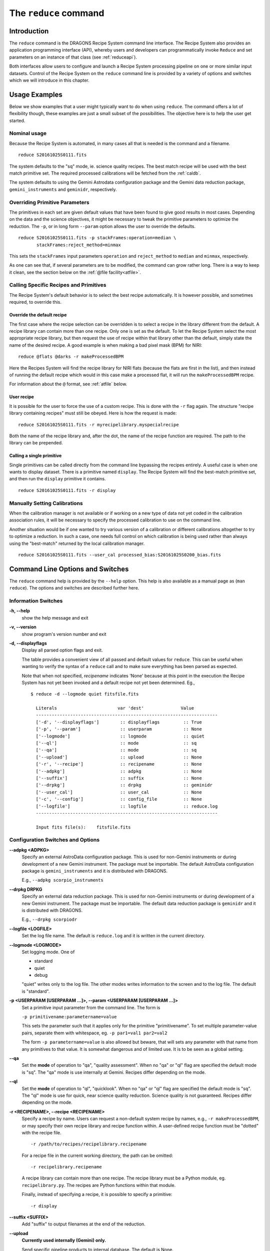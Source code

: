 .. reduce.rst

.. _reduce:

**********************
The ``reduce`` command
**********************

Introduction
============
The ``reduce`` command is the DRAGONS Recipe System command line interface.
The Recipe System also provides an application programming interface (API),
whereby users and developers can programmatically invoke ``Reduce`` and set
parameters on an instance of that class (see :ref:`reduceapi`).

Both interfaces allow users to configure and launch a Recipe System processing
pipeline on one or more similar input datasets.  Control of the Recipe System
on the ``reduce`` command line is provided by a variety of options and
switches which we will introduce in this chapter.

.. todo: say that the caldb is a vital companion of reduce and refer to the
         chapter dedicated to it.

Usage Examples
==============
Below we show examples that a user might typically want to do when using
``reduce``.  The command offers a lot of flexibility though, these examples
are just a small subset of the possibilities.  The objective here is to help
the user get started.

Nominal usage
-------------
Because the Recipe System is automated, in many cases all that is needed is
the command and a filename.

::

    reduce S20161025S0111.fits

The system defaults to the "sq" mode, ie. science quality recipes.  The best
match recipe will be used with the best match primitive set.  The required
processed calibrations will be fetched from the :ref:`caldb`.

The system defaults to using the Gemini Astrodata configuration package and
the Gemini data reduction package, ``gemini_instruments`` and ``geminidr``,
respectively.


Overriding Primitive Parameters
-------------------------------
The primitives in each set are given default values that have been found to
give good results in most cases.  Depending on the data and the science
objectives, it might be necessary to tweak the primitive parameters to
optimize the reduction.  The ``-p``, or in long form ``--param`` option allows
the user to override the defaults.

::

    reduce S20161025S0111.fits -p stackFrames:operation=median \
           stackFrames:reject_method=minmax

This sets the ``stackFrames`` input parameters ``operation`` and
``reject_method`` to ``median`` and ``minmax``, respectively.

As one can see that, if several parameters are to be modified, the command can
grow rather long.  There is a way to keep it clean, see the section below
on the :ref:`@file facility<atfile>`.


Calling Specific Recipes and Primitives
---------------------------------------
The Recipe System's default behavior is to select the best recipe
automatically.  It is however possible, and sometimes required, to override
this.

Override the default recipe
+++++++++++++++++++++++++++
The first case where the recipe selection can be overridden is to select a
recipe in the library different from the default.  A recipe library can
contain more than one recipe.  Only one is set as the default.  To let the
Recipe System select the most appropriate recipe library, but then request
the use of recipe within that library other than the default, simply state
the name of the desired recipe.  A good example is when making a bad pixel
mask (BPM) for NIRI::

    reduce @flats @darks -r makeProcessedBPM

Here the Recipes System will find the recipe library for NIRI flats (because
the flats are first in the list), and then instead of running the default
recipe which would in this case make a processed flat, it will run the
``makeProcessedBPM`` recipe.

For information about the ``@`` format, see :ref:`atfile` below.

User recipe
+++++++++++
It is possible for the user to force the use of a custom recipe.  This is
done with the ``-r`` flag again.  The structure "recipe library containing
recipes" must still be obeyed.  Here is how the request is made::

    reduce S20161025S0111.fits -r myrecipelibrary.myspecialrecipe

Both the name of the recipe library and, after the dot, the name of the
recipe function are required.  The path to the library can be prepended.

Calling a single primitive
++++++++++++++++++++++++++
Single primitives can be called directly from the command line bypassing the
recipes entirely.  A useful case is when one wants to display dataset.  There
is a primitive named ``display``.  The Recipe System will find the best-match
primitive set, and then run the ``display`` primitive it contains.

::

    reduce S20161025S0111.fits -r display


Manually Setting Calibrations
-----------------------------
When the calibration manager is not available or if working on a new type
of data not yet coded in the calibration association rules, it will be
necessary to specify the processed calibration to use on the command line.

Another situation would be if one wanted to try various version of a calibration
or different calibrations altogether to try to optimize a reduction.  In such
a case, one needs full control on which calibration is being used rather than
always using the "best-match" returned by the local calibration manager.

::

    reduce S20161025S0111.fits --user_cal processed_bias:S20161025S0200_bias.fits


Command Line Options and Switches
=================================
The ``reduce`` command help is provided by the ``--help`` option. This help is
also available as a manual page as (``man reduce``).  The options and switches
are described further here.

Information Switches
--------------------
**-h, --help**
    show the help message and exit

**-v, --version**
    show program's version number and exit

**-d, --displayflags**
    Display all parsed option flags and exit.

    The table provides a convenient view of all passed and default values
    for ``reduce``.  This can be useful when wanting to verify the syntax of
    a  ``reduce`` call and to make sure everything has been parsed as expected.

    Note that when not specified, `recipename` indicates 'None' because at
    this point in the execution the Recipe System has not yet been invoked and
    a default recipe not yet been determined.
    Eg.,

    ::

       $ reduce -d --logmode quiet fitsfile.fits

         Literals			var 'dest'		Value
         ---------------------------------------------------------------------
         ['-d', '--displayflags']        :: displayflags         :: True
         ['-p', '--param']               :: userparam            :: None
         ['--logmode']                   :: logmode              :: quiet
         ['--ql']                        :: mode                 :: sq
         ['--qa']                        :: mode                 :: sq
         ['--upload']                    :: upload               :: None
         ['-r', '--recipe']              :: recipename           :: None
         ['--adpkg']                     :: adpkg                :: None
         ['--suffix']                    :: suffix               :: None
         ['--drpkg']                     :: drpkg                :: geminidr
         ['--user_cal']                  :: user_cal             :: None
         ['-c', '--config']              :: config_file          :: None
         ['--logfile']                   :: logfile              :: reduce.log
         ---------------------------------------------------------------------

         Input fits file(s):	fitsfile.fits


Configuration Switches and Options
----------------------------------
**--adpkg <ADPKG>**
    Specify an external AstroData configuration package. This is used for
    non-Gemini instruments or during development of a new Gemini instrument.
    The package must be importable.  The default AstroData configuration
    package is ``gemini_instruments`` and it is distributed with DRAGONS.

    E.g., ``--adpkg scorpio_instruments``


**--drpkg DRPKG**
    Specify an external data reduction package. This is used for
    non-Gemini instruments or during development of a new Gemini instrument.
    The package must be importable. The default data reduction package is
    ``geminidr`` and it is distributed with DRAGONS.

    E.g., ``--drpkg scorpiodr``


**--logfile <LOGFILE>**
    Set the log file name. The default is ``reduce.log`` and it is written in
    the current directory.


**--logmode <LOGMODE>**
    Set logging mode. One of

    * standard
    * quiet
    * debug

    "quiet" writes only to the log file. The other modes writes information
    to the screen and to the log file.  The default is "standard".


**-p <USERPARAM [USERPARAM ...]>, --param <USERPARAM [USERPARAM ...]>**
    Set a primitive input parameter from the command line.  The form is

    ``-p primitivename:parametername=value``

    This sets the parameter such that it applies only for the primitive
    "primitivename". To set multiple parameter-value pairs, separate them with
    whitespace, eg. ``-p par1=val1 par2=val2``

    The form ``-p parametername=value`` is also allowed but beware, that will
    sets any parameter with that name from any primitives to that value. It
    is somewhat dangerous and of limited use.  It is to be seen as a global
    setting.


**--qa**
    Set the **mode** of operation to "qa", "quality assessment". When no "qa"
    or "ql" flag are specified the default mode is "sq".  The "qa" mode is use
    internally at Gemini.  Recipes differ depending on the mode.


**--ql**
    Set the **mode** of operation to "ql", "quicklook". When no "qa"  or "ql"
    flag are specified the default mode is "sq".  The "ql" mode is use for
    quick, near science quality reduction.  Science quality is not guaranteed.
    Recipes differ depending on the mode.


**-r <RECIPENAME>, --recipe <RECIPENAME>**
    Specify a recipe by name. Users can request a non-default system recipe
    by names, e.g., ``-r makeProcessedBPM``, or may specify their own recipe
    library and recipe function within.  A user-defined recipe function
    must be "dotted" with the recipe file.

    ::

      -r /path/to/recipes/recipelibrary.recipename

    For a recipe file in the current working directory, the path can be
    omitted::

     -r recipelibrary.recipename

    A recipe library can contain more than one recipe.  The recipe library
    must be a Python module, eg. ``recipelibrary.py``.  The recipes are
    Python functions within that module.

    Finally, instead of specifying a recipe, it is possible to specify a
    primitive::

      -r display


**--suffix <SUFFIX>**
    Add "suffix" to output filenames at the end of the reduction.


**--upload**
    **Currently used internally (Gemini) only.**

    Send specific pipeline products to internal database. The default is None.

    ::

      --upload metrics calibs

    or equivalently::

      --upload=metrics,calibs


**--user_cal <USER_CAL [USER_CAL ...]>**
    Specify which processed calibration to use for the reduction.  This
    override the selection from the local calibration manager.  The syntax is::

      --user_cal calibrationtype:path/calibrationfilename

    Eg.::

      --user_cal processed_bias:somepath/processed_bias.fits

    The recognized calibration types are currently:

    * processed_arc
    * processed_bias
    * processed_dark
    * processed_flat
    * processed_fringe
    * processed_slitillum
    * processed_standard

**-c <CONFIGFILE>, --config <CONFIGFILE>**
    Specify a configuration file for DRAGONS. By default, the file indicated
    by the ``$DRAGONSRC`` environment variable will be used or, if that
    variable is not defined, then the default ``~/.dragons/dragonsrc``. This
    switch will take priority to use the specified configuration file.


.. _atfile:

The @file Facility
==================
The reduce command line interface supports an "at-file" facility.
An ``@file`` allows users to provide any and all command line options and flags
to ``reduce`` in an acsii text file.  This tool is very useful to keep the
command line to a reasonable length and also to keep a record of the
configurations that are applied.  Here we illustrate how to use it.

Basic @file Usage
-----------------
In a previous section we had an example where we were modifying a primitive's
input parameter values.

::

    reduce S20161025S0111.fits -p stackFrames:operation=median \
           stackFrames:reject_method=minmax

Instead of typing the parameter settings on the command line, it might be
more convenient to use an "at-file".  We can write the parameter information
in the "at-file" and add it to our ``reduce`` call.  Let us have a file
named "myreduction.par" with this content::

    -p
    stackFrames:operation=median
    stackFrames:reject_method=minmax

Now we can call ``reduce`` as follow::

    reduce S20161025S0111.fits @myreduction.par

By passing an ``@file`` to ``reduce`` on the command line, users can encapsulate
all the options and positional arguments they may wish to specify in a single
``@file``. It is possible to use multiple ``@file`` and even to embed one or
more ``@file`` in another (see :ref:`recursive`). The parser opens all files
sequentially and parses all arguments in the same manner as if they were
specified on the command line.

To further illustrate the convenience provided by an ``@file``, we'll continue
with an example ``reduce`` command line that has even more arguments. We will
also include new positional arguments, i.e., file names::

  $ reduce -p stackFrames:operation=median stackFrames:reject_method=minmax \
    -r myrecipelib.myrecipe S20161025S0200.fits S20161025S0201.fits \
    S20161025S0202.fits S20161025S0203.fits S20161025S0204.fits

Here, two user parameters are being specified with ``-p``, a recipe with
``-r``, and a list of input datasets.  We can write all this into a plain text
``@file``, let's name it "reduce_args.par"::

    # input data files
    S20161025S0200.fits
    S20161025S0201.fits
    S20161025S0202.fits
    S20161025S0203.fits
    S20161025S0204.fits

    # primitive parameters optimization
    --param

        # stackFrames
        stackFrames:operation=median
        stackFrames:reject_method=minmax

    # recipe
    -r
        myrecipelib.myrecipe

Now we can call ``reduce`` this way::

    reduce @reduce_args.par

The order of the arguments in an ``@file`` is irrelevant, as is the file name.
Also, the parser sees no difference across white space characters, such as
space, tabs, newlines, etc.  Comments are accommodated, both full line and
in-line with the ``#``
character.

Finally, the "at-file" does not need to be in the current directory.  A path
can be given.  For example::

    reduce @../reduce_args.par



.. _recursive:

Recursive @file Usage
---------------------
As implemented, the ``@file`` facility will recursively handle and process
other ``@file`` specifications that appear in a ``@file`` or
on the command line. For example, we may have another file containing a
list of input files, let's call it "bias.lis"::

    # raw biases
    S20161025S0200.fits
    S20161025S0201.fits
    S20161025S0202.fits
    S20161025S0203.fits
    S20161025S0204.fits

Then, we can add this list as an "at-file" in the ``reduce_args.par`` file::

    # input files
    @bias.lis

    # primitive parameters optimization
    --param

        # stackFrames
        stackFrames:operation=median
        stackFrames:reject_method=minmax

    # recipe
    -r
        myrecipelib.myrecipe

The ``reduce`` call becomes::

    reduce @reduce_args.par

The parser will open and read the @bias.lis, consuming those lines in the
same way as any other command line arguments. Indeed, such a file need not only
contain fits files (positional arguments), but other arguments as well. This is
recursive. That is, the @fitsfiles can contain other "at-files", which can
contain other "at-files", which can contain ..., etc. These will be processed
serially.

Or one might want to keep the input files and the parameter settings separate.
Then if we remove the ``@bias.lis`` from the "reduce_args.par" files, we can
use it explicitly on the ``reduce`` command line::

    reduce @bias.lis @reduce_args.par



Overriding @file Values
-----------------------
The ``reduce`` application employs a customized command line parser such that
the command line option given in the ``@file`` can be modified on the command
line *after* the ``@file`` has been processed.


The ``-p`` or ``--param`` will accumulate a set of parameters *or* override a
particular parameter.  This may be seen when a parameter is specified in a
user ``@file`` and then specified on the command line.  See Example 1 and 2
below.

For unitary value arguments, the command line value will *override* the
``@file`` value.  See Example 3 below.

It is further specified that if one or more datasets (i.e. positional
arguments) are passed on the command line, **all** files appearing as
positional arguments in the "at-file" will be **replaced** by the one(s) on the
command line. See Example 4 below.

In all cases, remember to use the ``-d`` option to verify the parsing if you
are not sure.

Examples
++++++++

The ``@file`` used in the examples, "reducepar", contains::

    # input data files
    S20161025S0200.fits
    S20161025S0201.fits
    S20161025S0202.fits
    S20161025S0203.fits
    S20161025S0204.fits

    # primitive parameters optimization
    --param

        # stackFrames
        stackFrames:operation=median

    # recipe
    -r
        myrecipelib.myrecipe


**Example 1**:  Accumulate a new parameter::

    reduce @reducepar --param stackFrames:hsigma=5.0

    Summary of parsed options:
    --------------------------
    Input files: no changes
    Parameters: ['stackFrames:operation=median', 'stackFrames:hsigma=5.0']
    Recipe: no changes

**Example 2**: Override a parameter defined in the ``@file``::

    reduce @reducepar --param stackFrames:operation=wtmean

    Summary of parsed options:
    --------------------------
    Input files: no changes
    Parameters: ['stackFrames:operation=wtmean']
    Recipe: no changes


**Example 3**: Override the recipe::

    reduce @reducepar -r myrecipelib.different_recipe

    Summary of parsed options:
    --------------------------
    Input files: no changes
    Parameters: no changes
    Recipe: myrecipelib.different_recipe


**Example 4**: Override the input files.  All the files in the ``@files`` will
be ignored::

    reduce @reducepar S20161025S0111.fits

    Summary of parsed options:
    --------------------------
    Input files: S20161025S0111.fits
    Parameters: no changes
    Recipe: no changes

